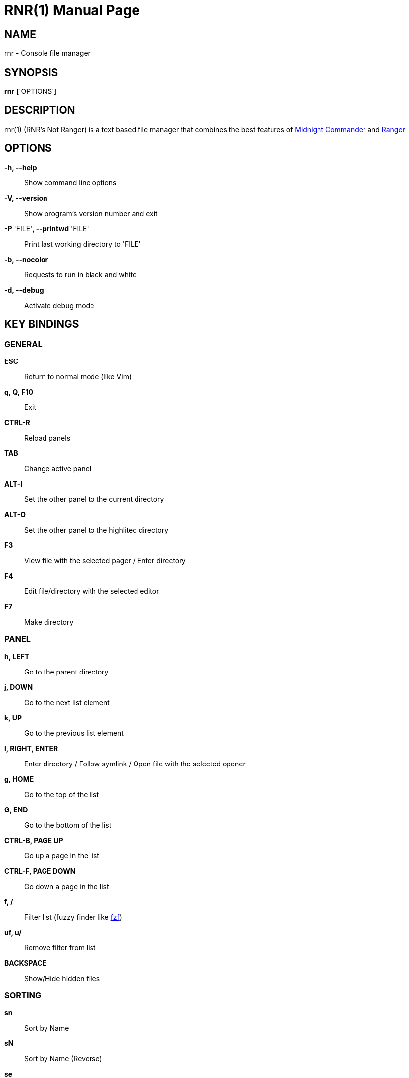 = RNR(1)
:doctype: manpage
:man source: rnr
:man version: 0.1.0
:man manual: rnr manual
:revdate: 2020-04-16


== NAME
rnr - Console file manager


== SYNOPSIS
*rnr* ['OPTIONS']


== DESCRIPTION
rnr(1) (RNR's Not Ranger) is a text based file manager that combines the best
features of
https://midnight-commander.org/[Midnight Commander] and
https://ranger.github.io/[Ranger]


== OPTIONS
*-h, --help*::
	Show command line options
*-V, --version*::
	Show program's version number and exit
*-P* 'FILE'**, --printwd** 'FILE'::
	Print last working directory to 'FILE'
*-b, --nocolor*::
	Requests to run in black and white
*-d, --debug*::
	Activate debug mode


== KEY BINDINGS
=== GENERAL
*ESC*:: Return to normal mode (like Vim)
*q, Q, F10*:: Exit
*CTRL-R*:: Reload panels
*TAB*:: Change active panel
*ALT-I*:: Set the other panel to the current directory
*ALT-O*:: Set the other panel to the highlited directory
*F3*:: View file with the selected pager / Enter directory
*F4*:: Edit file/directory with the selected editor
*F7*:: Make directory

=== PANEL
*h, LEFT*:: Go to the parent directory
*j, DOWN*:: Go to the next list element
*k, UP*:: Go to the previous list element
*l, RIGHT, ENTER*:: Enter directory / Follow symlink / Open file with the selected opener
*g, HOME*:: Go to the top of the list
*G, END*:: Go to the bottom of the list
*CTRL-B, PAGE UP*:: Go up a page in the list
*CTRL-F, PAGE DOWN*:: Go down a page in the list
*f, /*:: Filter list (fuzzy finder like https://github.com/junegunn/fzf[fzf])
*uf, u/*:: Remove filter from list
*BACKSPACE*:: Show/Hide hidden files

=== SORTING
*sn*:: Sort by Name
*sN*:: Sort by Name (Reverse)
*se*:: Sort by Extension
*sE*:: Sort by Extension (Reverse)
*sd*:: Sort by Date & Time
*sD*:: Sort by Date & Time (Reverse)
*ss*:: Sort by Size
*sS*:: Sort by Size (Reverse)

=== BOOKMARKS
**m**'KEY':: Add current directory to the bookmark named 'KEY'
**'**_KEY_:: Go to the bookmark named 'KEY'
*''*:: Go to the previous directory (2 times ', not ")

=== RENAME
*r, cc, cw*:: Rename file (replace)
*ce*:: Rename file (replace before extension)
*i, I*:: Rename file (insert)
*a*:: Rename file (append before extension)
*A*:: Rename file (append after extension)

=== SELECT (TAG) FILES
*INSERT, SPACE*:: Toggle tag on selected file
**, v*:: Toggle tag on all files
*+*:: Tag files that match the shell wildcard pattern
*-, \*:: Untag files that match the shell wildcard pattern
*uv*:: Untag all files

=== OPERATIONS ON TAGGED FILES
*F5*:: Copy tagged files (or selected file)
*F6*:: Move tagged files (or selected file)
*F8*:: Delete tagged files (or selected file)

=== SHELL
*!*:: Execute a shell command


== SHELL SUBSTITUTIONS
The following substitutions are available for the *!* command:

'$f':: The current file
'$d':: The current directory
'$s, $t':: The tagged files
'$F':: The file in the other panel
'$D':: The directory of the other panel
'$S, $T':: The tagged files of the other panel

There is no need to enclose these substitutions in quotes

=== EXAMPLE

**!**mpv '$t':: Opens the tagged files with mpv

== FILES
rnr(1) respects the XDG Base Directory specification.
If the '$XDG_CONFIG_HOME' environment variable is not set, the default
'~/.config' directory will be used
instead.

'$XDG_CONFIG_HOME/rnr/config.py'::
	The rnr(1) configuration file
'$XDG_CONFIG_HOME/rnr/bookmarks'::
	The currently saved bookmarks
'/usr/share/rnr/rnr.fish'::
	Copy this file to '~/.config/fish/functions/' to cd to the last directory
	when using the fish shell
'/usr/share/rnr/rnr.sh'::
	Source this file in '~/.bashrc' to cd to the last directory when using
	bash

== RESOURCES
GitHub: <https://github.com/bugnano/rnr>

PyPI: <https://pypi.org/project/rnr/>


== COPYING
Copyright \(C) 2020 Franco Bugnano. Free use of this software is
granted under the terms of the GNU General Public License (GPL).

